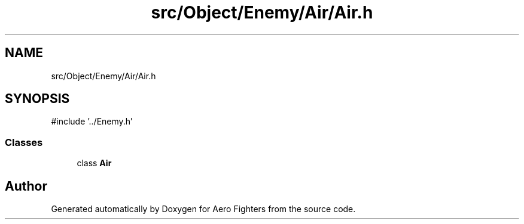 .TH "src/Object/Enemy/Air/Air.h" 3 "Version v0.1" "Aero Fighters" \" -*- nroff -*-
.ad l
.nh
.SH NAME
src/Object/Enemy/Air/Air.h
.SH SYNOPSIS
.br
.PP
\fR#include '\&.\&./Enemy\&.h'\fP
.br

.SS "Classes"

.in +1c
.ti -1c
.RI "class \fBAir\fP"
.br
.in -1c
.SH "Author"
.PP 
Generated automatically by Doxygen for Aero Fighters from the source code\&.
